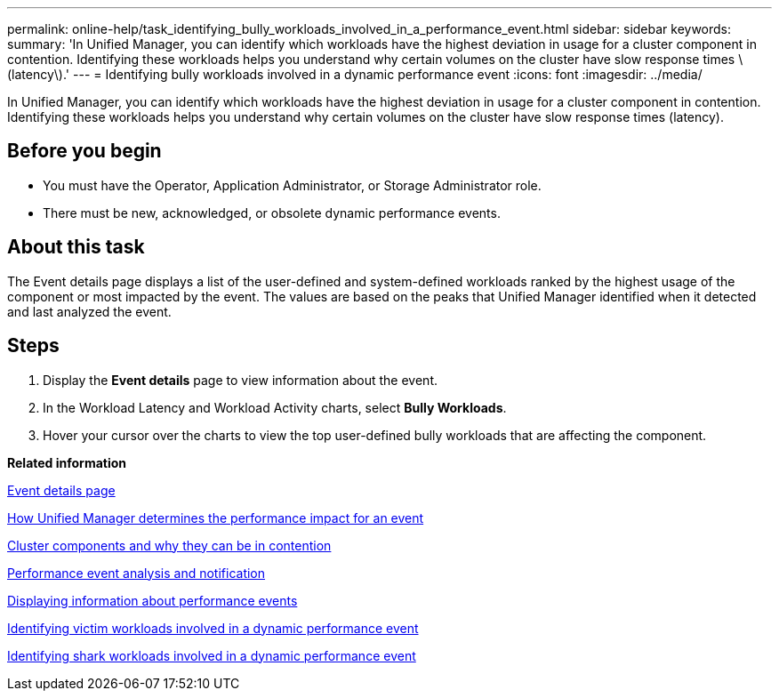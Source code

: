 ---
permalink: online-help/task_identifying_bully_workloads_involved_in_a_performance_event.html
sidebar: sidebar
keywords: 
summary: 'In Unified Manager, you can identify which workloads have the highest deviation in usage for a cluster component in contention. Identifying these workloads helps you understand why certain volumes on the cluster have slow response times \(latency\).'
---
= Identifying bully workloads involved in a dynamic performance event
:icons: font
:imagesdir: ../media/

[.lead]
In Unified Manager, you can identify which workloads have the highest deviation in usage for a cluster component in contention. Identifying these workloads helps you understand why certain volumes on the cluster have slow response times (latency).

== Before you begin

* You must have the Operator, Application Administrator, or Storage Administrator role.
* There must be new, acknowledged, or obsolete dynamic performance events.

== About this task

The Event details page displays a list of the user-defined and system-defined workloads ranked by the highest usage of the component or most impacted by the event. The values are based on the peaks that Unified Manager identified when it detected and last analyzed the event.

== Steps

. Display the *Event details* page to view information about the event.
. In the Workload Latency and Workload Activity charts, select *Bully Workloads*.
. Hover your cursor over the charts to view the top user-defined bully workloads that are affecting the component.

*Related information*

xref:reference_event_details_page.adoc[Event details page]

xref:concept_how_unified_manager_determines_the_performance_impact_for_an_incident.adoc[How Unified Manager determines the performance impact for an event]

xref:concept_cluster_components_and_why_they_can_be_in_contention.adoc[Cluster components and why they can be in contention]

xref:reference_performance_event_analysis_and_notification.adoc[Performance event analysis and notification]

xref:task_displaying_information_about_a_performance_event.adoc[Displaying information about performance events]

xref:task_identifying_victim_workloads_involved_in_a_performance_event.adoc[Identifying victim workloads involved in a dynamic performance event]

xref:task_identifying_shark_workloads_involved_in_a_performance_event.adoc[Identifying shark workloads involved in a dynamic performance event]
